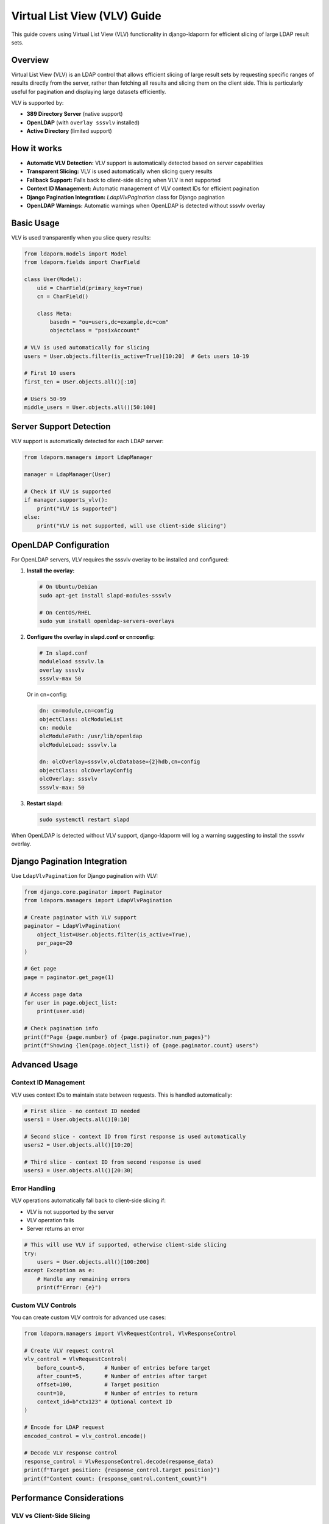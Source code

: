Virtual List View (VLV) Guide
=============================

This guide covers using Virtual List View (VLV) functionality in django-ldaporm for
efficient slicing of large LDAP result sets.

Overview
--------

Virtual List View (VLV) is an LDAP control that allows efficient slicing of large
result sets by requesting specific ranges of results directly from the server,
rather than fetching all results and slicing them on the client side. This is
particularly useful for pagination and displaying large datasets efficiently.

VLV is supported by:

- **389 Directory Server** (native support)
- **OpenLDAP** (with ``overlay sssvlv`` installed)
- **Active Directory** (limited support)

How it works
------------

- **Automatic VLV Detection:** VLV support is automatically detected based on server capabilities
- **Transparent Slicing:** VLV is used automatically when slicing query results
- **Fallback Support:** Falls back to client-side slicing when VLV is not supported
- **Context ID Management:** Automatic management of VLV context IDs for efficient pagination
- **Django Pagination Integration:** `LdapVlvPagination` class for Django pagination
- **OpenLDAP Warnings:** Automatic warnings when OpenLDAP is detected without sssvlv overlay

Basic Usage
-----------

VLV is used transparently when you slice query results:

.. code-block:: python

   from ldaporm.models import Model
   from ldaporm.fields import CharField

   class User(Model):
       uid = CharField(primary_key=True)
       cn = CharField()

       class Meta:
           basedn = "ou=users,dc=example,dc=com"
           objectclass = "posixAccount"

   # VLV is used automatically for slicing
   users = User.objects.filter(is_active=True)[10:20]  # Gets users 10-19

   # First 10 users
   first_ten = User.objects.all()[:10]

   # Users 50-99
   middle_users = User.objects.all()[50:100]

Server Support Detection
------------------------

VLV support is automatically detected for each LDAP server:

.. code-block:: python

   from ldaporm.managers import LdapManager

   manager = LdapManager(User)

   # Check if VLV is supported
   if manager.supports_vlv():
       print("VLV is supported")
   else:
       print("VLV is not supported, will use client-side slicing")

OpenLDAP Configuration
----------------------

For OpenLDAP servers, VLV requires the sssvlv overlay to be installed and configured:

1. **Install the overlay:**

   .. code-block:: bash

      # On Ubuntu/Debian
      sudo apt-get install slapd-modules-sssvlv

      # On CentOS/RHEL
      sudo yum install openldap-servers-overlays

2. **Configure the overlay in slapd.conf or cn=config:**

   .. code-block:: text

      # In slapd.conf
      moduleload sssvlv.la
      overlay sssvlv
      sssvlv-max 50

   Or in cn=config:

   .. code-block:: text

      dn: cn=module,cn=config
      objectClass: olcModuleList
      cn: module
      olcModulePath: /usr/lib/openldap
      olcModuleLoad: sssvlv.la

      dn: olcOverlay=sssvlv,olcDatabase={2}hdb,cn=config
      objectClass: olcOverlayConfig
      olcOverlay: sssvlv
      sssvlv-max: 50

3. **Restart slapd:**

   .. code-block:: bash

      sudo systemctl restart slapd

When OpenLDAP is detected without VLV support, django-ldaporm will log a warning
suggesting to install the sssvlv overlay.

Django Pagination Integration
-----------------------------

Use ``LdapVlvPagination`` for Django pagination with VLV:

.. code-block:: python

   from django.core.paginator import Paginator
   from ldaporm.managers import LdapVlvPagination

   # Create paginator with VLV support
   paginator = LdapVlvPagination(
       object_list=User.objects.filter(is_active=True),
       per_page=20
   )

   # Get page
   page = paginator.get_page(1)

   # Access page data
   for user in page.object_list:
       print(user.uid)

   # Check pagination info
   print(f"Page {page.number} of {page.paginator.num_pages}")
   print(f"Showing {len(page.object_list)} of {page.paginator.count} users")

Advanced Usage
-------------

Context ID Management
^^^^^^^^^^^^^^^^^^^^^

VLV uses context IDs to maintain state between requests. This is handled automatically:

.. code-block:: python

   # First slice - no context ID needed
   users1 = User.objects.all()[0:10]

   # Second slice - context ID from first response is used automatically
   users2 = User.objects.all()[10:20]

   # Third slice - context ID from second response is used
   users3 = User.objects.all()[20:30]

Error Handling
^^^^^^^^^^^^^^

VLV operations automatically fall back to client-side slicing if:

- VLV is not supported by the server
- VLV operation fails
- Server returns an error

.. code-block:: python

   # This will use VLV if supported, otherwise client-side slicing
   try:
       users = User.objects.all()[100:200]
   except Exception as e:
       # Handle any remaining errors
       print(f"Error: {e}")

Custom VLV Controls
^^^^^^^^^^^^^^^^^^^

You can create custom VLV controls for advanced use cases:

.. code-block:: python

   from ldaporm.managers import VlvRequestControl, VlvResponseControl

   # Create VLV request control
   vlv_control = VlvRequestControl(
       before_count=5,      # Number of entries before target
       after_count=5,       # Number of entries after target
       offset=100,          # Target position
       count=10,            # Number of entries to return
       context_id=b"ctx123" # Optional context ID
   )

   # Encode for LDAP request
   encoded_control = vlv_control.encode()

   # Decode VLV response control
   response_control = VlvResponseControl.decode(response_data)
   print(f"Target position: {response_control.target_position}")
   print(f"Content count: {response_control.content_count}")

Performance Considerations
--------------------------

VLV vs Client-Side Slicing
^^^^^^^^^^^^^^^^^^^^^^^^^^^

- **VLV (Server-side):** Only fetches the requested slice from the server
- **Client-side:** Fetches all results, then slices in Python

For large datasets, VLV is significantly more efficient:

.. code-block:: python

   # Efficient - only fetches 10 entries from server
   users = User.objects.all()[:10]  # Uses VLV if supported

   # Inefficient - fetches all users, then slices
   all_users = User.objects.all()
   first_ten = all_users[:10]  # Client-side slicing

Best Practices
--------------

1. **Use slicing for pagination:** Always use slicing for pagination rather than
   fetching all results and slicing on the client side.

2. **Check server support:** Use `supports_vlv()` to check if VLV is available
   before implementing VLV-specific features.

3. **Handle fallbacks gracefully:** Always handle the case where VLV is not
   supported.

4. **Monitor performance:** Use Django's query logging to monitor LDAP query
   performance.

5. **Configure OpenLDAP properly:** Ensure the sssvlv overlay is installed and
   configured for OpenLDAP servers.

Example: User Management Interface
---------------------------------

Here's a complete example of using VLV for a user management interface:

.. code-block:: python

   from django.core.paginator import Paginator
   from django.shortcuts import render
   from ldaporm.managers import LdapVlvPagination

   def user_list(request):
       # Get page number from request
       page_number = request.GET.get('page', 1)

       # Create query with filtering
       users_query = User.objects.filter(is_active=True).order_by('uid')

       # Create paginator with VLV support
       paginator = LdapVlvPagination(
           object_list=users_query,
           per_page=20
       )

       # Get page
       page = paginator.get_page(page_number)

       return render(request, 'users/list.html', {
           'page': page,
           'users': page.object_list,
       })

   # Template: users/list.html
   """
   <h1>Users</h1>

   <table>
       <tr><th>UID</th><th>Name</th></tr>
       {% for user in users %}
       <tr>
           <td>{{ user.uid }}</td>
           <td>{{ user.cn }}</td>
       </tr>
       {% endfor %}
   </table>

   {% if page.has_previous %}
       <a href="?page={{ page.previous_page_number }}">Previous</a>
   {% endif %}

   <span>Page {{ page.number }} of {{ page.paginator.num_pages }}</span>

   {% if page.has_next %}
       <a href="?page={{ page.next_page_number }}">Next</a>
   {% endif %}
   """

Troubleshooting
---------------

Common Issues
^^^^^^^^^^^^

1. **VLV not working on OpenLDAP:**
   - Ensure sssvlv overlay is installed
   - Check overlay configuration
   - Restart slapd after configuration changes

2. **Performance issues:**
   - Check if VLV is being used (enable debug logging)
   - Verify server supports VLV
   - Monitor LDAP query performance

3. **Context ID errors:**
   - Context IDs are managed automatically
   - Ensure proper error handling for VLV failures

Debugging
^^^^^^^^^

Enable debug logging to see VLV operations:

.. code-block:: python

   import logging
   logging.getLogger('ldaporm').setLevel(logging.DEBUG)

This will show:

- VLV support detection
- VLV control creation
- Fallback to client-side slicing
- Context ID management

